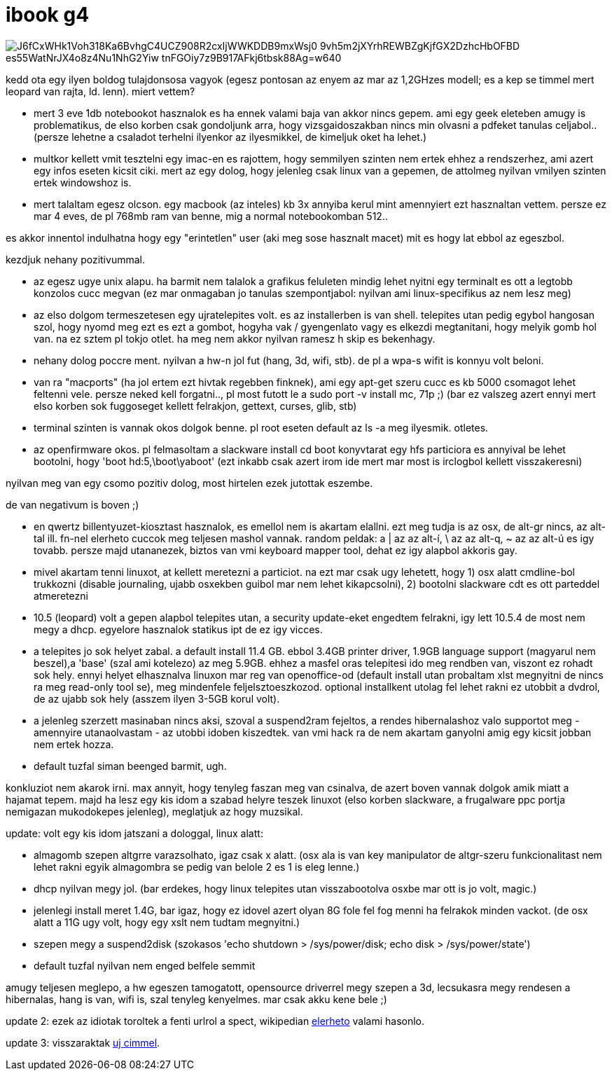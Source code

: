 = ibook g4

:slug: ibook-g4
:category: geek
:tags: hu
:date: 2008-08-07T14:51:58Z

image::https://lh3.googleusercontent.com/J6fCxWHk1Voh318Ka6BvhgC4UCZ908R2cxIjWWKDDB9mxWsj0-9vh5m2jXYrhREWBZgKjfGX2DzhcHbOFBD_es55WatNrJX4o8z4Nu1NhG2Yiw-tnFGOiy7z9B917AFkj6tbsk88Ag=w640[align="center"]

kedd ota egy ilyen boldog tulajdonsosa vagyok (egesz pontosan az enyem az mar az 1,2GHzes modell; es a kep se timmel mert leopard van rajta, ld. lenn). miert vettem?

- mert 3 eve 1db notebookot hasznalok es ha ennek valami baja van akkor nincs gepem. ami egy geek eleteben amugy is problematikus, de elso korben csak gondoljunk arra, hogy vizsgaidoszakban nincs min olvasni a pdfeket tanulas celjabol.. (persze lehetne a csaladot terhelni ilyenkor az ilyesmikkel, de kimeljuk oket ha lehet.)
- multkor kellett vmit tesztelni egy imac-en es rajottem, hogy semmilyen szinten nem ertek ehhez a rendszerhez, ami azert egy infos eseten kicsit ciki. mert az egy dolog, hogy jelenleg csak linux van a gepemen, de attolmeg nyilvan vmilyen szinten ertek windowshoz is.
- mert talaltam egesz olcson. egy macbook (az inteles) kb 3x annyiba kerul mint amennyiert ezt hasznaltan vettem. persze ez mar 4 eves, de pl 768mb ram van benne, mig a normal notebookomban 512..

es akkor innentol indulhatna hogy egy "erintetlen" user (aki meg sose hasznalt macet) mit es hogy lat ebbol az egeszbol.

kezdjuk nehany pozitivummal.

- az egesz ugye unix alapu. ha barmit nem talalok a grafikus feluleten mindig lehet nyitni egy terminalt es ott a legtobb konzolos cucc megvan (ez mar onmagaban jo tanulas szempontjabol: nyilvan ami linux-specifikus az nem lesz meg)
- az elso dolgom termeszetesen egy ujratelepites volt. es az installerben is van shell. telepites utan pedig egybol hangosan szol, hogy nyomd meg ezt es ezt a gombot, hogyha vak / gyengenlato vagy es elkezdi megtanitani, hogy melyik gomb hol van. na ez sztem pl tokjo otlet. ha meg nem akkor nyilvan ramesz h skip es bekenhagy.
- nehany dolog poccre ment. nyilvan a hw-n jol fut (hang, 3d, wifi, stb). de pl a wpa-s wifit is konnyu volt beloni.
- van ra "macports" (ha jol ertem ezt hivtak regebben finknek), ami egy apt-get szeru cucc es kb 5000 csomagot lehet feltenni vele. persze neked kell forgatni.., pl most futott le a sudo port -v install mc, 71p ;) (bar ez valszeg azert ennyi mert elso korben sok fuggoseget kellett felrakjon, gettext, curses, glib, stb)
- terminal szinten is vannak okos dolgok benne. pl root eseten default az ls -a meg ilyesmik. otletes.
- az openfirmware okos. pl felmasoltam a slackware install cd boot konyvtarat egy hfs particiora es annyival be lehet bootolni, hogy 'boot hd:5,\boot\yaboot' (ezt inkabb csak azert irom ide mert mar most is irclogbol kellett visszakeresni)

nyilvan meg van egy csomo pozitiv dolog, most hirtelen ezek jutottak eszembe.

de van negativum is boven ;)

- en qwertz billentyuzet-kiosztast hasznalok, es emellol nem is akartam elallni. ezt meg tudja is az osx, de alt-gr nincs, az alt-tal ill. fn-nel elerheto cuccok meg teljesen mashol vannak. random peldak: a | az az alt-í, \ az az alt-q, ~ az az alt-ú es igy tovabb. persze majd utananezek, biztos van vmi keyboard mapper tool, dehat ez igy alapbol akkoris gay.
- mivel akartam tenni linuxot, at kellett meretezni a particiot. na ezt mar csak ugy lehetett, hogy 1) osx alatt cmdline-bol trukkozni (disable journaling, ujabb osxekben guibol mar nem lehet kikapcsolni), 2) bootolni slackware cdt es ott parteddel atmeretezni
- 10.5 (leopard) volt a gepen alapbol telepites utan, a security update-eket engedtem felrakni, igy lett 10.5.4 de most nem megy a dhcp. egyelore hasznalok statikus ipt de ez igy vicces.
- a telepites jo sok helyet zabal. a default install 11.4 GB. ebbol 3.4GB printer driver, 1.9GB language support (magyarul nem beszel),a 'base' (szal ami kotelezo) az meg 5.9GB. ehhez a masfel oras telepitesi ido meg rendben van, viszont ez rohadt sok hely. ennyi helyet elhasznalva linuxon mar reg van openoffice-od (default install utan probaltam xlst megnyitni de nincs ra meg read-only tool se), meg mindenfele feljelsztoeszkozod. optional installkent utolag fel lehet rakni ez utobbit a dvdrol, de az ujabb sok hely (asszem ilyen 3-5GB korul volt).
- a jelenleg szerzett masinaban nincs aksi, szoval a suspend2ram fejeltos, a rendes hibernalashoz valo supportot meg - amennyire utanaolvastam - az utobbi idoben kiszedtek. van vmi hack ra de nem akartam ganyolni amig egy kicsit jobban nem ertek hozza.
- default tuzfal siman beenged barmit, ugh.

konkluziot nem akarok irni. max annyit, hogy tenyleg faszan meg van csinalva, de azert boven vannak dolgok amik miatt a hajamat tepem. majd ha lesz egy kis idom a szabad helyre teszek linuxot (elso korben slackware, a frugalware ppc portja nemigazan mukodokepes jelenleg), meglatjuk az hogy muzsikal.

update: volt egy kis idom jatszani a dologgal, linux alatt:

- almagomb szepen altgrre varazsolhato, igaz csak x alatt. (osx ala is van key manipulator de altgr-szeru funkcionalitast nem lehet rakni egyik almagombra se pedig van belole 2 es 1 is eleg lenne.)
- dhcp nyilvan megy jol. (bar erdekes, hogy linux telepites utan visszabootolva osxbe mar ott is jo volt, magic.)
- jelenlegi install meret 1.4G, bar igaz, hogy ez idovel azert olyan 8G fole fel fog menni ha felrakok minden vackot. (de osx alatt a 11G ugy volt, hogy egy xslt nem tudtam megnyitni.)
- szepen megy a suspend2disk (szokasos 'echo shutdown > /sys/power/disk; echo disk > /sys/power/state')
- default tuzfal nyilvan nem enged belfele semmit

amugy teljesen meglepo, a hw egeszen tamogatott, opensource driverrel megy szepen a 3d, lecsukasra megy rendesen a hibernalas, hang is van, wifi is, szal tenyleg kenyelmes. mar csak akku kene bele ;)

update 2: ezek az idiotak toroltek a fenti urlrol a spect, wikipedian http://en.wikipedia.org/wiki/IBook#Models_3[elerheto] valami hasonlo.

update 3: visszaraktak http://support.apple.com/kb/sp68[uj cimmel].

